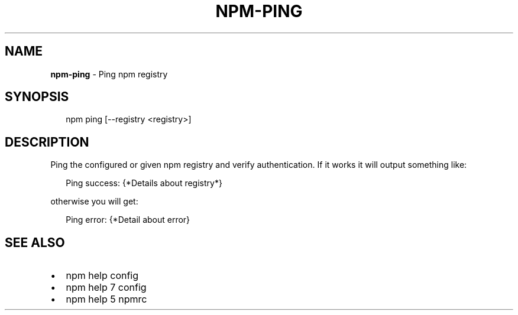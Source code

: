 .TH "NPM\-PING" "1" "November 2017" "" ""
.SH "NAME"
\fBnpm-ping\fR \- Ping npm registry
.SH SYNOPSIS
.P
.RS 2
.nf
npm ping [\-\-registry <registry>]
.fi
.RE
.SH DESCRIPTION
.P
Ping the configured or given npm registry and verify authentication\.
If it works it will output something like:
.P
.RS 2
.nf
Ping success: {*Details about registry*}
.fi
.RE
.P
otherwise you will get:
.P
.RS 2
.nf
Ping error: {*Detail about error}
.fi
.RE
.SH SEE ALSO
.RS 0
.IP \(bu 2
npm help config
.IP \(bu 2
npm help 7 config
.IP \(bu 2
npm help 5 npmrc

.RE

